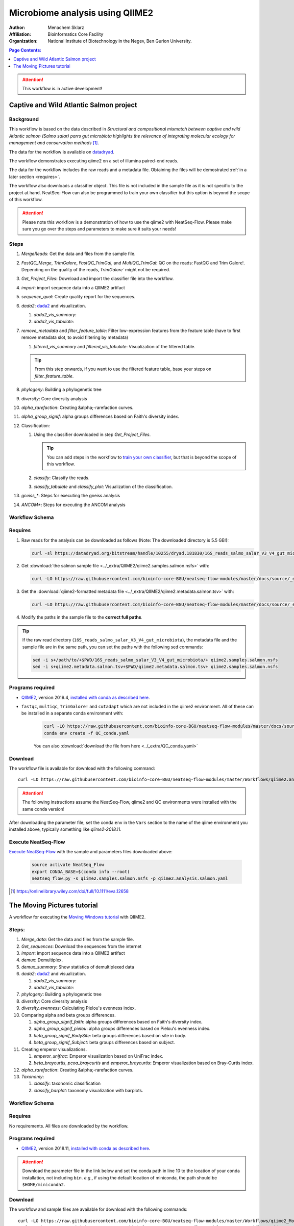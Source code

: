 --------------------------------
Microbiome analysis using QIIME2
--------------------------------


:Author: Menachem Sklarz
:Affiliation: Bioinformatics Core Facility
:Organization: National Institute of Biotechnology in the Negev, Ben Gurion University.

.. contents:: Page Contents:
   :depth: 1
   :local:
   :backlinks: top

.. Attention:: This workflow is in active development!

Captive and Wild Atlantic Salmon project
--------------------------------------------

Background
~~~~~~~~~~~~~~

This workflow is based on the data described in *Structural and compositional mismatch between captive and wild Atlantic salmon (Salmo salar) parrs gut microbiota highlights the relevance of integrating molecular ecology for management and conservation methods* [#f1]_.

The data for the workflow is available on `datadryad <https://datadryad.org/resource/doi:10.5061/dryad.5ff8m0q>`_.

The workflow demonstrates executing qiime2 on a set of illumina paired-end reads.

The data for the workflow includes the raw reads and a metadata file. Obtaining the files will be demostrated :ref:`in a later section <requires>`.

The workflow also downloads a classifier object. This file is not included in the sample file as it is not specific to the project at hand. NeatSeq-Flow can also be programmed to train your own classifier but this option is beyond the scope of this workflow.

.. Attention:: Please note this workflow is a demonstration of how to use the qiime2 with NeatSeq-Flow. Please make sure you go over the steps and parameters to make sure it suits your needs!

Steps
~~~~~~~~~~


#. *MergeReads*: Get the data and files from the sample file.
#. *FastQC_Merge*, *TrimGalore*, *FastQC_TrimGal*, and *MultiQC_TrimGal*: QC on the reads: FastQC and Trim Galore!. Depending on the quality of the reads, `TrimGalore`` might not be required.
#. *Get_Project_Files*: Download and import the classifier file into the workflow.
#. *import*: import sequence data into a QIIME2 artifact
#. *sequence_qual*: Create quality report for the sequences.
#. *dada2*: `dada2 <https://benjjneb.github.io/dada2/>`_  and visualization.

   #. *dada2_vis_summary*:
   #. *dada2_vis_tabulate*:

#. *remove_metadata* and *filter_feature_table*: Filter low-expression features from the feature table (have to first remove metadata slot, to avoid filtering by metadata)

   #. *filtered_vis_summary* and *filtered_vis_tabulate*: Visualization of the filtered table.

   .. Tip:: From this step onwards, if you want to use the filtered feature table, base your steps on *filter_feature_table*.

#. *phylogeny*: Building a phylogenetic tree
#. *diversity*: Core diversity analysis
#. *alpha_rarefaction*: Creating &alpha;-rarefaction curves.
#. *alpha_group_signif*: alpha groups differences based on Faith's diversity index.
#. Classification:

   #. Using the classifier downloaded in step *Get_Project_Files*.

      .. Tip:: You can add steps in the workflow to `train your own classifier <https://docs.qiime2.org/2018.11/tutorials/feature-classifier/>`_, but that is beyond the scope of this workflow.

   #. *classify*: Classify the reads.
   #. *classify_tabulate* and *classify_plot*: Visualization of the classification.

#. *gneiss_**: Steps for executing the gneiss analysis
#. *ANCOM**: Steps for executing the ANCOM analysis



Workflow Schema
~~~~~~~~~~~~~~~~

.. image:: QIIME2_workflow_Salmon.jpg
   :alt: QIIME2 Salmon workflow scheme

.. .. raw:: html

..    <iframe src="../_static/WorkflowGraph.html" marginwidth="0" marginheight="0" scrolling="no" style="width:960px; height:600px; border:0; overflow:hidden;">
..    </iframe>


.. _requires:

Requires
~~~~~~~~

#. Raw reads for the analysis can be downloaded as follows (Note: The downloaded directory is 5.5 GB!):

   .. code-block:: bash

      curl -sl https://datadryad.org/bitstream/handle/10255/dryad.181830/16S_reads_salmo_salar_V3_V4_gut_microbiota.tar.gz | tar zxv

#. Get :download:`the salmon sample file <../_extra/QIIME2/qiime2.samples.salmon.nsfs>` with:

   .. code-block:: bash

      curl -LO https://raw.githubusercontent.com/bioinfo-core-BGU/neatseq-flow-modules/master/docs/source/_extra/QIIME2/qiime2.samples.salmon.nsfs

#. Get the :download:`qiime2-formatted metadata file <../_extra/QIIME2/qiime2.metadata.salmon.tsv>` with:

   .. code-block:: bash

      curl -LO https://raw.githubusercontent.com/bioinfo-core-BGU/neatseq-flow-modules/master/docs/source/_extra/QIIME2/qiime2.metadata.salmon.tsv

#. Modify the paths in the sample file to the **correct full paths**.

.. Tip:: If the raw read directory (``16S_reads_salmo_salar_V3_V4_gut_microbiota``), the metadata file and the sample file are in the same path, you can set the paths with the following sed commands:

   .. code-block:: bash

      sed -i s+/path/to/+$PWD/16S_reads_salmo_salar_V3_V4_gut_microbiota/+ qiime2.samples.salmon.nsfs
      sed -i s+qiime2.metadata.salmon.tsv+$PWD/qiime2.metadata.salmon.tsv+ qiime2.samples.salmon.nsfs


Programs required
~~~~~~~~~~~~~~~~~~

* `QIIME2 <https://qiime2.org/>`_, version 2019.4, `installed with conda as described here <https://docs.qiime2.org/2019.4/install/native/#natively-installing-qiime-2>`_.


* ``fastqc``, ``multiqc``, ``TrimGalore!`` and ``cutadapt`` which are not included in the qiime2 environment. All of these can be installed in a separate conda environment with:

   .. code-block:: bash

      curl -LO https://raw.githubusercontent.com/bioinfo-core-BGU/neatseq-flow-modules/master/docs/source/_extra/QC_conda.yaml
      conda env create -f QC_conda.yaml

   You can also :download:`download the file from here <../_extra/QC_conda.yaml>`

Download
~~~~~~~~~

The workflow file is available for download with the following command::

   curl -LO https://raw.githubusercontent.com/bioinfo-core-BGU/neatseq-flow-modules/master/Workflows/qiime2.analysis.salmon.yaml

.. Attention:: The following instructions assume the NeatSeq-Flow, qiime2 and QC environments were installed with the same conda version!

After downloading the parameter file, set the conda ``env`` in the ``Vars`` section to the name of the qiime environment you installed above, typically something like *qiime2-2018.11*.


Execute NeatSeq-Flow
~~~~~~~~~~~~~~~~~~~~~~

`Execute NeatSeq-Flow <https://neatseq-flow.readthedocs.io/en/latest/02b.execution.html#executing-neatseq-flow>`_ with the sample and parameters files downloaded above:

   .. code-block:: bash

      source activate NeatSeq_Flow
      export CONDA_BASE=$(conda info --root)
      neatseq_flow.py -s qiime2.samples.salmon.nsfs -p qiime2.analysis.salmon.yaml




.. [#f1] `<https://onlinelibrary.wiley.com/doi/full/10.1111/eva.12658>`_




The Moving Pictures tutorial
-------------------------------

A workflow for executing the `Moving Windows tutorial <https://docs.qiime2.org/2018.11/tutorials/moving-pictures/#moving-pictures-tutorial>`_ with QIIME2.


Steps:
~~~~~~~

#. *Merge_data*: Get the data and files from the sample file.
#. *Get_sequences*: Download the sequences from the internet
#. *import*: import sequence data into a QIIME2 artifact
#. *demux*: Demultiplex.
#. *demux_summary*: Show statistics of demultiplexed data
#. *dada2*: `dada2 <https://benjjneb.github.io/dada2/>`_  and visualization.

   #. *dada2_vis_summary*:
   #. *dada2_vis_tabulate*:

#. *phylogeny*: Building a phylogenetic tree
#. *diversity*: Core diversity analysis
#. *diversity_evenness*: Calculating Pielou's evenness index.
#. Comparing alpha and beta groups differences.

   #. *alpha_group_signif_faith*: alpha groups differences based on Faith's diversity index.
   #. *alpha_group_signif_pielou*:  alpha groups differences based on Pielou's evenness index.
   #. *beta_group_signif_BodySite*: beta groups differences based on site in body.
   #. *beta_group_signif_Subject*:  beta groups differences based on subject.

#. Creating emperor visualizations.

   #. *emperor_unifrac*: Emperor visualization based on UniFrac index.
   #. *beta_braycurtis*, *pcoa_braycurtis* and *emperor_braycurtis*: Emperor visualization based on Bray-Curtis index.

#. *alpha_rarefaction*: Creating &alpha;-rarefaction curves.
#. *Taxonomy*:

   #. *classify*: taxonomic classification
   #. *classify_barplot*: taxonomy visualization with barplots.


Workflow Schema
~~~~~~~~~~~~~~~~

.. image:: QIIME2_workflow_MovPic.jpg
   :alt: QIIME2 moving pictures workflow scheme

Requires
~~~~~~~~

No requirements. All files are downloaded by the workflow.

Programs required
~~~~~~~~~~~~~~~~~~

* `QIIME2 <https://qiime2.org/>`_, version 2018.11, `installed with conda as described here <https://docs.qiime2.org/2018.11/install/native/#natively-installing-qiime-2>`_.

.. Attention:: Download the parameter file in the link below and set the conda path in line 10 to the location of your conda installation, not including ``bin``. *e.g.*, if using the default location of miniconda, the path should be ``$HOME/miniconda2``.

Download
~~~~~~~~~

The workflow and sample files are available for download with the following commands::

   curl -LO https://raw.githubusercontent.com/bioinfo-core-BGU/neatseq-flow-modules/master/Workflows/qiime2_MovingPic_fullAuto.params.yaml
   curl -LO https://raw.githubusercontent.com/bioinfo-core-BGU/neatseq-flow-modules/master/Workflows/qiime2_MovingPic_fullAuto.samples.nsfs


.. :download:`here <../../../Workflows/qiime2_MovingPic_fullAuto.params.yaml>`
.. * The sample file is available :download:`here <../../../Workflows/qiime2_MovingPic_fullAuto.samples.nsfs>`


